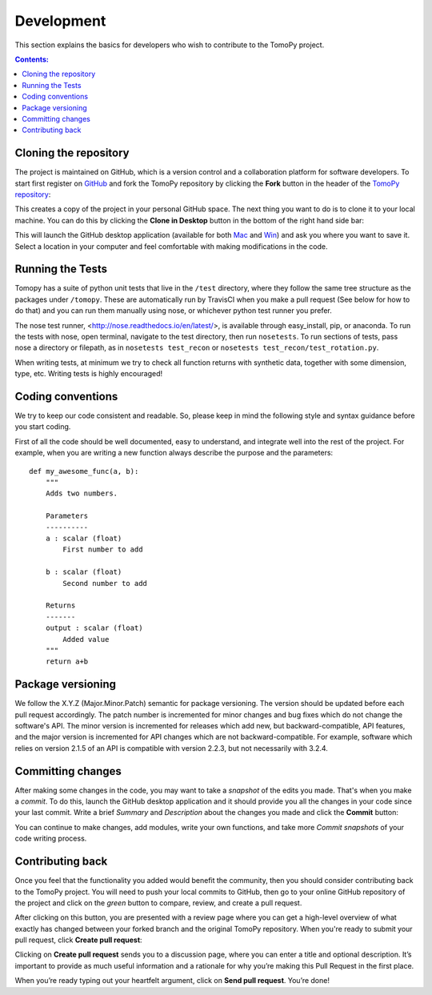 ===========
Development
===========

This section explains the basics for developers who wish to contribute 
to the TomoPy project.

.. contents:: Contents:
   :local:


Cloning the repository
======================

The project is maintained on GitHub, which is a version control and a 
collaboration platform for software developers. To start first register 
on `GitHub <https://github.com>`_ and fork the TomoPy repository by 
clicking the **Fork** button in the header of the 
`TomoPy repository <https://github.com/tomopy/tomopy>`__: 

.. image:: img/fork-repo.png

This creates a copy of the project in your personal 
GitHub space. The next thing you want to do is to clone it to your 
local machine. You can do this by clicking the **Clone in Desktop** 
button in the bottom of the right hand side bar:

.. image:: img/clone-in-desktop.png

This will launch the GitHub desktop application 
(available for both `Mac <http://mac.github.com>`_ and 
`Win <http://windows.github.com>`_) 
and ask you where you want to save it. Select a location in your 
computer and feel comfortable with making modifications in the code.

Running the Tests
=================
Tomopy has a suite of python unit tests that live in the ``/test`` directory, 
where they follow the same tree structure as the packages under ``/tomopy``.
These are automatically run by TravisCI when you make a pull request 
(See below for how to do that) and you can run them manually using nose,
or whichever python test runner you prefer.

The nose test runner, <http://nose.readthedocs.io/en/latest/>, is available 
through easy_install, pip, or anaconda.  
To run the tests with nose, open terminal, navigate to the test directory,
then run ``nosetests``.  To run sections of tests, pass nose a 
directory or filepath, as in ``nosetests test_recon`` or 
``nosetests test_recon/test_rotation.py``.

When writing tests, at minimum we try to check all function
returns with synthetic data, together with some dimension, type, etc.  
Writing tests is highly encouraged!

Coding conventions
==================

We try to keep our code consistent and readable. So, please keep  
in mind the following style and syntax guidance before you start
coding. 

First of all the code should be well documented, easy to understand, 
and integrate well into the rest of the project. For example, when you 
are writing a new function always describe the purpose and the 
parameters::

    def my_awesome_func(a, b):
        """
        Adds two numbers.

        Parameters
        ----------
        a : scalar (float)
            First number to add

        b : scalar (float)
            Second number to add

        Returns
        -------
        output : scalar (float)
            Added value
        """
        return a+b

Package versioning
==================

We follow the X.Y.Z (Major.Minor.Patch) semantic for package versioning.
The version should be updated before each pull request accordingly. The
patch number is incremented for minor changes and bug fixes which do not
change the software's API. The minor version is incremented for releases
which add new, but backward-compatible, API features, and the major version
is incremented for API changes which are not backward-compatible. For
example, software which relies on version 2.1.5 of an API is compatible
with version 2.2.3, but not necessarily with 3.2.4.

Committing changes
=================

After making some changes in the code, you may want to take a 
*snapshot* of the edits you made. That's when you make a *commit*. 
To do this, launch the GitHub desktop application and it should 
provide you all the changes in your code since your last commit.
Write a brief *Summary* and *Description* about the changes you 
made and click the **Commit** button: 

.. image:: img/commit-screen.png

You can continue to make changes, add modules, write your own functions, 
and take more *Commit snapshots* of your code writing process.

Contributing back
=================

Once you feel that the functionality you added would benefit the community, 
then you should consider contributing back to the TomoPy project. You will 
need to push your local commits to GitHub, then go to your online GitHub 
repository of the project and click on the *green* button to compare, review, 
and create a pull request.

.. image:: img/create-revision.png

After clicking on this button, you are presented with a review page 
where you can get a high-level overview of what exactly has changed
between your forked branch and the original TomoPy repository. 
When you're ready to submit your pull request, click 
**Create pull request**:

.. image:: img/create-pr.png

Clicking on **Create pull request** sends you to a discussion page,  
where you can enter a title and optional description. It’s important to  
provide as much useful information and a rationale for why you’re making  
this Pull Request in the first place.

When you’re ready typing out your heartfelt argument, click on **Send 
pull request**. You’re done!

.. This text is partially adopted from GitHub guides and Wikipedia.
